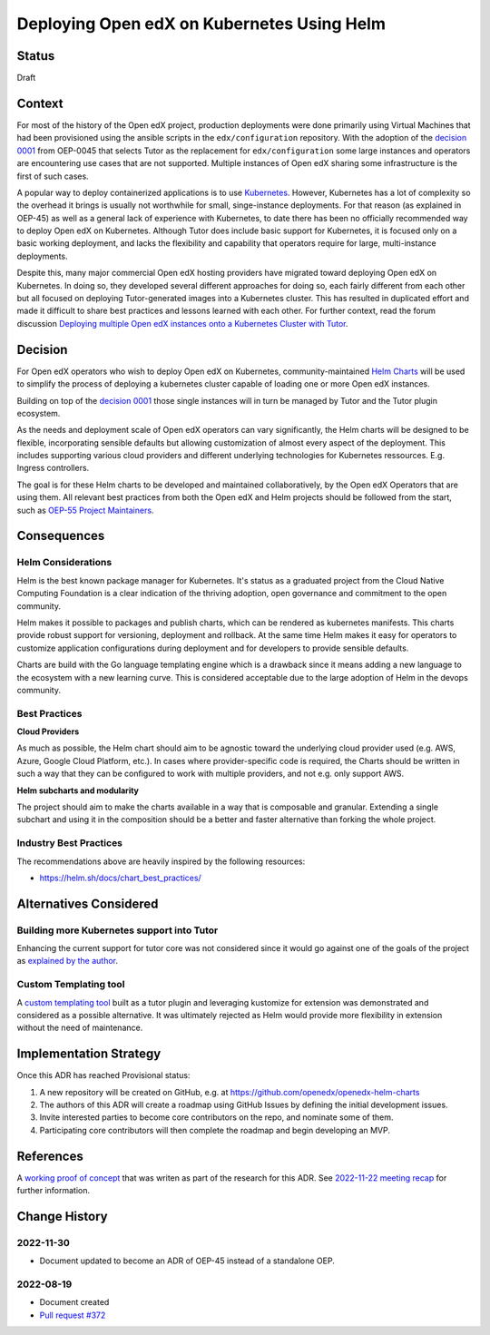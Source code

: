 Deploying Open edX on Kubernetes Using Helm
###########################################


Status
******

Draft


Context
*******

For most of the history of the Open edX project, production deployments were done primarily using Virtual Machines that had been provisioned using the ansible scripts in the ``edx/configuration`` repository. With the adoption of the `decision 0001`_ from OEP-0045 that selects Tutor as the replacement for ``edx/configuration`` some large instances and operators are encountering use cases that are not supported. Multiple instances of Open edX sharing some infrastructure is the first of such cases.

A popular way to deploy containerized applications is to use `Kubernetes`_. However, Kubernetes has a lot of complexity so the overhead it brings is usually not worthwhile for small, singe-instance deployments. For that reason (as explained in OEP-45) as well as a general lack of experience with Kubernetes, to date there has been no officially recommended way to deploy Open edX on Kubernetes. Although Tutor does include basic support for Kubernetes, it is focused only on a basic working deployment, and lacks the flexibility and capability that operators require for large, multi-instance deployments.

Despite this, many major commercial Open edX hosting providers have migrated toward deploying Open edX on Kubernetes. In doing so, they developed several different approaches for doing so, each fairly different from each other but all focused on deploying Tutor-generated images into a Kubernetes cluster. This has resulted in duplicated effort and made it difficult to share best practices and lessons learned with each other. For further context, read the forum discussion `Deploying multiple Open edX instances onto a Kubernetes Cluster with Tutor`_.


.. _Kubernetes: https://kubernetes.io/
.. _Deploying multiple Open edX instances onto a Kubernetes Cluster with Tutor: https://discuss.openedx.org/t/tech-talk-demo-deploying-multiple-open-edx-instances-onto-a-kubernetes-cluster-with-tutor/4641
.. _decision 0001: https://open-edx-proposals.readthedocs.io/en/latest/architectural-decisions/oep-0045/decisions/0001-tutor-as-replacement-for-edx-configuration.html


Decision
********

For Open edX operators who wish to deploy Open edX on Kubernetes, community-maintained `Helm Charts`_ will be used to simplify the process of deploying a kubernetes cluster capable of loading one or more Open edX instances.

Building on top of the `decision 0001`_ those single instances will in turn be managed by Tutor and the Tutor plugin ecosystem.

As the needs and deployment scale of Open edX operators can vary significantly, the Helm charts will be designed to be flexible, incorporating sensible defaults but allowing customization of almost every aspect of the deployment. This includes supporting various cloud providers and different underlying technologies for Kubernetes ressources. E.g. Ingress controllers.

The goal is for these Helm charts to be developed and maintained collaboratively, by the Open edX Operators that are using them. All relevant best practices from both the Open edX and Helm projects should be followed from the start, such as `OEP-55 Project Maintainers`_.


.. _OEP-55 Project Maintainers: https://open-edx-proposals.readthedocs.io/en/latest/processes/oep-0055-proc-project-maintainers.html
.. _Helm Charts: https://helm.sh/


Consequences
************

Helm Considerations
===================

Helm is the best known package manager for Kubernetes. It's status as a graduated project from the Cloud Native Computing Foundation is a clear indication of the thriving adoption, open governance and commitment to the open community.

Helm makes it possible to packages and publish charts, which can be rendered as kubernetes manifests. This charts provide robust support for versioning, deployment and rollback. At the same time Helm makes it easy for operators to customize application configurations during deployment and for developers to provide sensible defaults.

Charts are build with the Go language templating engine which is a drawback since it means adding a new language to the ecosystem with a new learning curve. This is considered acceptable due to the large adoption of Helm in the devops community.


Best Practices
==============

**Cloud Providers**

As much as possible, the Helm chart should aim to be agnostic toward the underlying cloud provider used (e.g. AWS, Azure, Google Cloud Platform, etc.). In cases where provider-specific code is required, the Charts should be written in such a way that they can be configured to work with multiple providers, and not e.g. only support AWS.

**Helm subcharts and modularity**

The project should aim to make the charts available in a way that is composable and granular. Extending a single subchart and using it in the composition should be a better and faster alternative than forking the whole project.


Industry Best Practices
=======================

The recommendations above are heavily inspired by the following resources:

* https://helm.sh/docs/chart_best_practices/


Alternatives Considered
***********************

Building more Kubernetes support into Tutor
===========================================

Enhancing the current support for tutor core was not considered since it would go against one of the goals of the project as `explained by the author`_.

.. _explained by the author: https://github.com/overhangio/tutor/pull/675#issuecomment-1140919654

Custom Templating tool
======================

A `custom templating tool`_ built as a tutor plugin and leveraging kustomize for extension was demonstrated and considered as a possible alternative. It was ultimately rejected as Helm would provide more flexibility in extension without the need of maintenance.

.. _custom templating tool: https://github.com/eduNEXT/drydock


Implementation Strategy
***********************

Once this ADR has reached Provisional status:

1. A new repository will be created on GitHub, e.g. at https://github.com/openedx/openedx-helm-charts
2. The authors of this ADR will create a roadmap using GitHub Issues by defining the initial development issues.
3. Invite interested parties to become core contributors on the repo, and nominate some of them.
4. Participating core contributors will then complete the roadmap and begin developing an MVP.


References
**********

A `working proof of concept`_ that was writen as part of the research for this ADR. See `2022-11-22 meeting recap`_ for further information.

.. _`working proof of concept`: https://github.com/open-craft/tutor-contrib-multi
.. _`2022-11-22 meeting recap`: https://discuss.openedx.org/t/deploying-open-edx-on-kubernetes-using-helm/8771


Change History
**************

2022-11-30
==========

* Document updated to become an ADR of OEP-45 instead of a standalone OEP.


2022-08-19
==========

* Document created
* `Pull request #372 <https://github.com/openedx/open-edx-proposals/pull/372>`_
